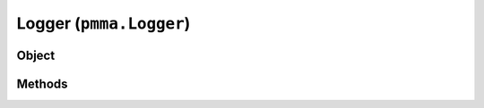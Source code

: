
Logger (``pmma.Logger``)
=======

Object
++++++
.. py:class:: Logger

Methods
++++++
.. py:method:: Logger.quit() -> NYD:

.. py:method:: Logger.initial_formatting(log_level) -> NYD:

.. py:method:: Logger.logger_core(message, do_traceback, log_level) -> NYD:

.. py:method:: Logger.log_development(message, do_traceback=False, repeat_for_effect=False) -> NYD:

.. py:method:: Logger.log_information(message, do_traceback=False) -> NYD:

.. py:method:: Logger.log_warning(message, do_traceback=False) -> NYD:

.. py:method:: Logger.log_error(message, do_traceback=True) -> NYD:
